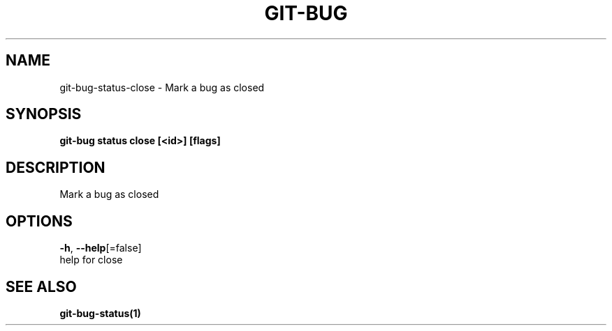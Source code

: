 .TH "GIT-BUG" "1" "Feb 2019" "Generated from git-bug's source code" "" 
.nh
.ad l


.SH NAME
.PP
git\-bug\-status\-close \- Mark a bug as closed


.SH SYNOPSIS
.PP
\fBgit\-bug status close [<id>] [flags]\fP


.SH DESCRIPTION
.PP
Mark a bug as closed


.SH OPTIONS
.PP
\fB\-h\fP, \fB\-\-help\fP[=false]
    help for close


.SH SEE ALSO
.PP
\fBgit\-bug\-status(1)\fP
